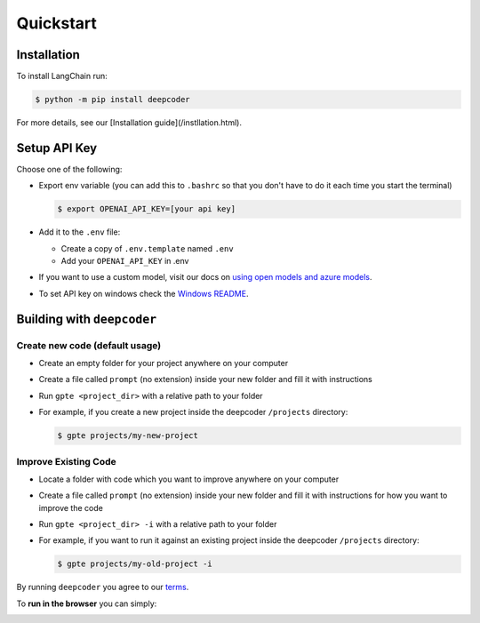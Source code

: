 ==========
Quickstart
==========

Installation
============

To install LangChain run:

.. code-block:: console

    $ python -m pip install deepcoder

For more details, see our [Installation guide](/instllation.html).

Setup API Key
=============

Choose one of the following:

- Export env variable (you can add this to ``.bashrc`` so that you don't have to do it each time you start the terminal)

  .. code-block:: console

      $ export OPENAI_API_KEY=[your api key]

- Add it to the ``.env`` file:

  - Create a copy of ``.env.template`` named ``.env``
  - Add your ``OPENAI_API_KEY`` in .env

- If you want to use a custom model, visit our docs on `using open models and azure models <./open_models.html>`_.

- To set API key on windows check the `Windows README <./windows_readme_link.html>`_.

Building with ``deepcoder``
==============================

Create new code (default usage)
-------------------------------

- Create an empty folder for your project anywhere on your computer
- Create a file called ``prompt`` (no extension) inside your new folder and fill it with instructions
- Run ``gpte <project_dir>`` with a relative path to your folder
- For example, if you create a new project inside the deepcoder ``/projects`` directory:

  .. code-block:: console

    $ gpte projects/my-new-project

Improve Existing Code
---------------------

- Locate a folder with code which you want to improve anywhere on your computer
- Create a file called ``prompt`` (no extension) inside your new folder and fill it with instructions for how you want to improve the code
- Run ``gpte <project_dir> -i`` with a relative path to your folder
- For example, if you want to run it against an existing project inside the deepcoder ``/projects`` directory:

  .. code-block:: console

    $ gpte projects/my-old-project -i

By running ``deepcoder`` you agree to our `terms <./terms_link.html>`_.

To **run in the browser** you can simply:

.. image:: https://github.com/codespaces/badge.svg
   :target: https://github.com/deepcode-ai/deepcoder/codespaces
